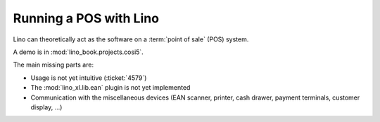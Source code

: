 =======================
Running a POS with Lino
=======================

Lino can theoretically act as the software on a :term:`point of sale` (POS)
system.

A demo is in :mod:`lino_book.projects.cosi5`.

The main missing parts are:

- Usage is not yet intuitive (:ticket:`4579`)

- The :mod:`lino_xl.lib.ean` plugin is not yet implemented

- Communication with the miscellaneous devices (EAN scanner, printer, cash
  drawer, payment terminals, customer display, ...)



.. glossary::

  point of sale

    See https://en.wikipedia.org/wiki/Point_of_sale
